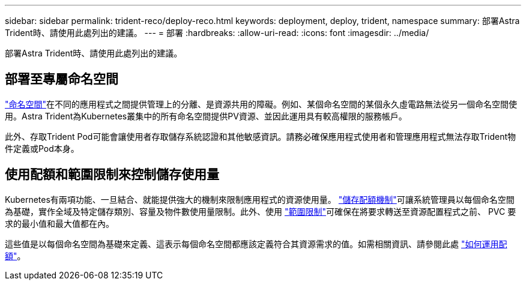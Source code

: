 ---
sidebar: sidebar 
permalink: trident-reco/deploy-reco.html 
keywords: deployment, deploy, trident, namespace 
summary: 部署Astra Trident時、請使用此處列出的建議。 
---
= 部署
:hardbreaks:
:allow-uri-read: 
:icons: font
:imagesdir: ../media/


[role="lead"]
部署Astra Trident時、請使用此處列出的建議。



== 部署至專屬命名空間

https://kubernetes.io/docs/concepts/overview/working-with-objects/namespaces/["命名空間"^]在不同的應用程式之間提供管理上的分離、是資源共用的障礙。例如、某個命名空間的某個永久虛電路無法從另一個命名空間使用。Astra Trident為Kubernetes叢集中的所有命名空間提供PV資源、並因此運用具有較高權限的服務帳戶。

此外、存取Trident Pod可能會讓使用者存取儲存系統認證和其他敏感資訊。請務必確保應用程式使用者和管理應用程式無法存取Trident物件定義或Pod本身。



== 使用配額和範圍限制來控制儲存使用量

Kubernetes有兩項功能、一旦結合、就能提供強大的機制來限制應用程式的資源使用量。 https://kubernetes.io/docs/concepts/policy/resource-quotas/#storage-resource-quota["儲存配額機制"^]可讓系統管理員以每個命名空間為基礎，實作全域及特定儲存類別、容量及物件數使用量限制。此外、使用 https://kubernetes.io/docs/tasks/administer-cluster/limit-storage-consumption/#limitrange-to-limit-requests-for-storage["範圍限制"^]可確保在將要求轉送至資源配置程式之前、 PVC 要求的最小值和最大值都在內。

這些值是以每個命名空間為基礎來定義、這表示每個命名空間都應該定義符合其資源需求的值。如需相關資訊、請參閱此處 https://netapp.io/2017/06/09/self-provisioning-storage-kubernetes-without-worry["如何運用配額"^]。
